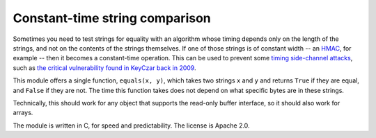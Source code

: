 Constant-time string comparison
-------------------------------

Sometimes you need to test strings for equality with an algorithm whose timing depends
only on the length of the strings, and not on the contents of the strings themselves. If
one of those strings is of constant width -- an
`HMAC <http://en.wikipedia.org/wiki/HMAC>`_, for example -- then it becomes a constant-time
operation. This can be used to prevent some `timing side-channel
attacks <http://en.wikipedia.org/wiki/Timing_attack>`_, such as `the critical vulnerability
found in KeyCzar back in 2009 <http://codahale.com/a-lesson-in-timing-attacks/>`_.

This module offers a single function, ``equals(x, y)``, which takes two strings ``x`` and
``y`` and returns ``True`` if they are equal, and ``False`` if they are not. The time
this function takes does not depend on what specific bytes are in these strings.

Technically, this should work for any object that supports the read-only buffer
interface, so it should also work for arrays.

The module is written in C, for speed and predictability. The license is Apache 2.0.
